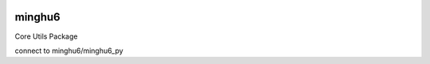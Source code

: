.. image:: https://badge.fury.io/py/minghu6.svg
    :target: https://badge.fury.io/py/minghu6

.. image:: https://travis-ci.org/minghu6/minghu6_py.svg?branch=master
    :target: https://travis-ci.org/minghu6/minghu6_py

.. image:: https://landscape.io/github/minghu6/minghu6_py/master/landscape.svg?style=flat
   :target: https://landscape.io/github/minghu6/minghu6_py/master
   :alt: Code Health
=======
minghu6
=======

Core Utils Package

connect to minghu6/minghu6_py
